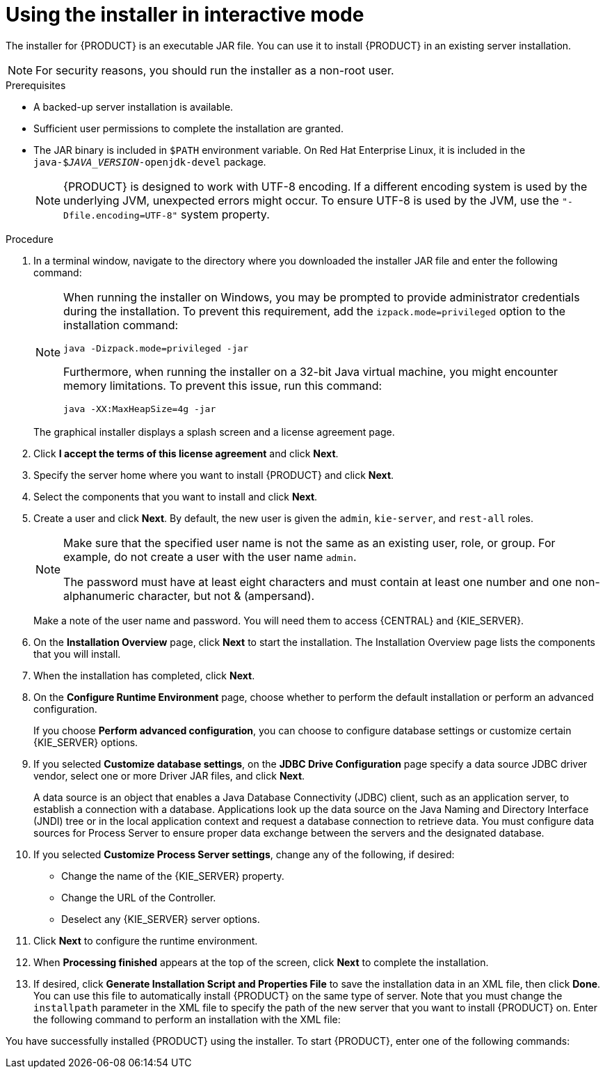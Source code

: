 [id='installer-run-proc_{context}']
= Using the installer in interactive mode

The installer for {PRODUCT} is an executable JAR file. You can use it to install {PRODUCT} in an existing 
ifeval::["{context}" == "install-on-eap"]
{EAP} 7.1
endif::[]
ifeval::["{context}" == "install-on-jws"]
Red Hat JBoss Web Server 3.1 with Tomcat 8
endif::[] 
server installation.

[NOTE]
====
For security reasons, you should run the installer as a non-root user.
====

.Prerequisites
* A backed-up 
ifeval::["{context}" == "install-on-eap"]
{EAP} 7.1 or higher
endif::[] 
ifeval::["{context}" == "install-on-jws"]
Red Hat JBoss Web Server 3.1 with Tomcat 8 or higher
endif::[] 
 server installation is available. 
* Sufficient user permissions to complete the installation are granted.
+
ifeval::["{context}" == "install-on-jws"]
[NOTE]
====
Ensure that you are logged in with a user that has write permission for Tomcat 8.
====
endif::[] 
* The JAR binary is included in `$PATH` environment variable. On Red Hat Enterprise Linux, it is included in the `java-$_JAVA_VERSION_-openjdk-devel` package.
+
[NOTE]
====
{PRODUCT} is designed to work with UTF-8 encoding. If a different encoding system is used by the underlying JVM, unexpected errors might occur. To ensure UTF-8 is used by the JVM, use the `"-Dfile.encoding=UTF-8"` system property.
====

.Procedure
. In a terminal window, navigate to the directory where you downloaded the installer JAR file and enter the following command:
+
[source]
----
ifdef::PAM[]
java -jar rhpam-installer-7.0.0.GA.jar
endif::PAM[]
ifdef::DM[]
java -jar rhdm-installer-7.0.0.GA.jar
endif::DM[]
----
+
[NOTE]
====
When running the installer on Windows, you may be prompted to provide administrator credentials during the installation. To prevent this requirement, add the `izpack.mode=privileged` option to the installation command:
[source]
----
java -Dizpack.mode=privileged -jar 
ifdef::PAM[]
rhpam-installer-7.0.0.GA.jar
endif::PAM[]
ifdef::DM[]
rhdm-installer-7.0.0.GA.jar
endif::DM[]
----
Furthermore, when running the installer on a 32-bit Java virtual machine, you might encounter memory limitations. To prevent this issue, run this command:
[source]
----
java -XX:MaxHeapSize=4g -jar 
ifdef::PAM[]
rhpam-installer-7.0.0.GA.jar
endif::PAM[]
ifdef::DM[]
rhdm-installer-7.0.0.GA.jar
endif::DM[]
----
====
+
The graphical installer displays a splash screen and a license agreement page.
. Click *I accept the terms of this license agreement* and click *Next*.
. Specify the
ifeval::["{context}" == "install-on-eap"]
{EAP} 7.1
endif::[]
ifeval::["{context}" == "install-on-jws"]
Red Hat JBoss 3.1 Web Server with Tomcat 8
endif::[]
 server home where you want to install {PRODUCT} and click *Next*.
. Select the components that you want to install and click *Next*.
+
ifeval::["{context}" == "install-on-jws"]
You cannot install {CENTRAL} on Red Hat JBoss 3.1 Web Server with Tomcat 8. You can only install it on {EAP}. However, you can install the {KIE_SERVER} controller on Red Hat JBoss 3.1 Web Server with Tomcat 8. The controller is used to manage {KIE_SERVER}. Install it if you plan to manage multiple {KIE_SERVER} instances.
endif::[]
ifeval::["{context}" == "install-on-eap"]
[NOTE]
====
You can install {CENTRAL} and {KIE_SERVER} on the same server. However, you should install CENTRAL} and {KIE_SERVER} on different servers in production environments. To do this, run the installer twice.
====
+
endif::[]
. Create a user and click *Next*.  By default, the new user is given the `admin`, `kie-server`, and `rest-all` roles.
ifeval::["{context}" == "install-on-jws"]
The `kie-server` role is required to acces {KIE_SERVER} REST capabilities.
endif::[]
ifeval::["{context}" == "install-on-eap"]
 To select another role, deselect `admin`. For more information, see <<roles-users-con>>.
endif::[]

+
[NOTE]
====
Make sure that the specified user name is not the same as an existing user, role, or group. For example, do not create a user with the user name `admin`.

The password must have at least eight characters and must contain at least one number and one non-alphanumeric character, but not & (ampersand).
====
+
Make a note of the user name and password. You will need them to access {CENTRAL} and {KIE_SERVER}.
. On the *Installation Overview* page, click *Next* to start the installation. The Installation Overview page lists the components that you will install.

. When the installation has completed, click *Next*. 
. On the *Configure Runtime Environment* page, choose whether to perform the default installation or perform an advanced configuration.
+
If you choose *Perform advanced configuration*, you can 
choose to configure database settings or customize certain {KIE_SERVER} options.
+
. If you selected *Customize database settings*, on the *JDBC Drive Configuration* page specify a data source JDBC driver vendor, select one or more Driver JAR files, and click *Next*.
+
A data source is an object that enables a Java Database Connectivity (JDBC) client, such as an application server, to establish a connection with a database. Applications look up the data source on the Java Naming and Directory Interface (JNDI) tree or in the local application context and request a database connection to retrieve data. You must configure data sources for Process Server to ensure proper data exchange between the servers and the designated database.
+
. If you selected *Customize Process Server settings*, change any of the following, if desired:
+
* Change the name of the {KIE_SERVER} property.
* Change the URL of the Controller. 
* Deselect any {KIE_SERVER} server options.
+
. Click *Next* to configure the runtime environment.
. When *Processing finished* appears at the top of the screen, click *Next* to complete the installation.
. If desired, click *Generate Installation Script and Properties File* to save the installation data in an XML file, then click *Done*. You can use this file to automatically install {PRODUCT} on the same type of server. Note that you must change the `installpath` parameter in the XML file to specify the path of the new server that you want to install {PRODUCT} on. Enter the following command to perform an installation with the XML file:
+
[source]
----
ifdef::PAM[]
java -jar rhpam-installer-7.0.0.GA.jar <path-to-file>
endif::PAM[]
ifdef::DM[]
java -jar rhdm-installer-7.0.0.GA.jar <path-to-file>
endif::DM[]
----

You have successfully installed {PRODUCT} using the installer. 
ifdef::PAM[]
If you installed only {CENTRAL}, repeat these steps to install {KIE_SERVER} on a separate server.
endif::PAM[]
To start {PRODUCT}, enter one of the following commands:

ifeval::["{context}" == "install-on-eap"]
** On Linux or UNIX-based systems:
+
[source,bash]
----
$ ./standalone.sh -c standalone-full.xml
----
** On Windows:
+
[source,bash]
----
standalone.bat -c standalone-full.xml
----
+
[NOTE]
====
If you deployed {CENTRAL} without {KIE_SERVER}, you can start {CENTRAL} with the `standalone.sh` script without specifying the `standalone-full.xml` file. In this case, ensure that you make any configuration changes to the `standalone.xml` file before starting {CENTRAL}.

On Linux or UNIX-based systems:
----
$ /standalone.sh
----

On Windows:
[source,bash]
----
standalone.bat
----
====
endif::[] 
ifeval::["{context}" == "install-on-jws"]
* On Linux or UNIX-based systems:
+
[source,bash]
----
JWS_HOME/bin/startup.sh
----
* On Windows:
+
[source,bash]
----
JWS_HOME\bin\startup.sh
----
endif::[] 